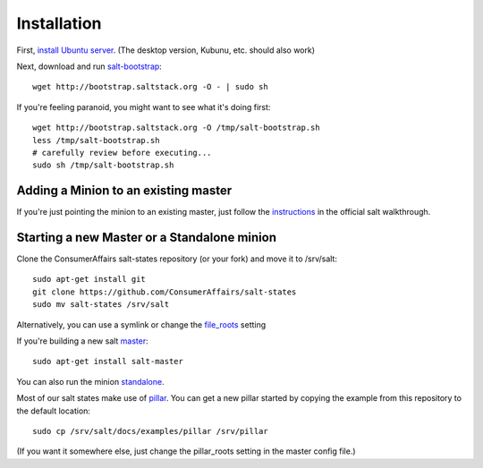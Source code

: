 Installation
============

First, `install Ubuntu server`_. (The desktop version, Kubunu, etc. should also work)

.. _install Ubuntu server: http://www.ubuntu.com/download/server/install-ubuntu-server


Next, download and run salt-bootstrap_::

    wget http://bootstrap.saltstack.org -O - | sudo sh

If you're feeling paranoid, you might want to see what it's doing first::

    wget http://bootstrap.saltstack.org -O /tmp/salt-bootstrap.sh
    less /tmp/salt-bootstrap.sh
    # carefully review before executing...
    sudo sh /tmp/salt-bootstrap.sh

.. _salt-bootstrap: https://github.com/saltstack/salt-bootstrap


Adding a Minion to an existing master
-------------------------------------

If you're just pointing the minion to an existing master, just follow the
instructions_ in the official salt walkthrough.

.. _instructions:
   http://docs.saltstack.com/topics/tutorials/walkthrough.html#setting-up-a-salt-minion


Starting a new Master or a Standalone minion
--------------------------------------------

Clone the ConsumerAffairs salt-states repository (or your fork) and move it to
/srv/salt::

    sudo apt-get install git
    git clone https://github.com/ConsumerAffairs/salt-states
    sudo mv salt-states /srv/salt

Alternatively, you can use a symlink or change the file_roots_ setting

.. _file_roots: http://docs.saltstack.com/ref/file_server/file_roots.html

If you're building a new salt master_::

    sudo apt-get install salt-master

.. _master: http://docs.saltstack.com/ref/configuration/master.html

You can also run the minion standalone_.

.. _standalone:
   http://docs.saltstack.com/topics/tutorials/standalone_minion.html

Most of our salt states make use of pillar_. You can get a new pillar started
by copying the example from this repository to the default location::

    sudo cp /srv/salt/docs/examples/pillar /srv/pillar

(If you want it somewhere else, just change the pillar_roots setting in the
master config file.)

.. _pillar: http://docs.saltstack.com/topics/pillar/index.html
